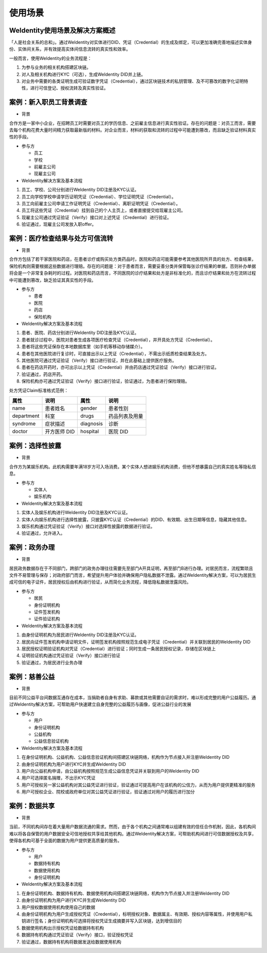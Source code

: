 
.. _use-cases:

使用场景
========

WeIdentity使用场景及解决方案概述
^^^^^^^^^^^^^^^^^^^^^^^^^^^^^^^^^^^^^

「人是社会关系的总和」。通过WeIdentity对实体进行DID、凭证（Credential）的生成及绑定，可以更加准确完善地描述实体身份、实体间关系，并有效提高实体间信息流转的真实性和效率。

一般而言，使用WeIdentity的业务流程是：

#.
   为参与业务的相关机构搭建区块链。

#.
   对人及相关机构进行KYC（可选），生成WeIdentity DID并上链。

#.
   对业务中需要的各类证明生成可验证数字凭证（Credential），通过区块链技术的私钥管理、及不可篡改的数字化证明特性，进行可信登记、授权流转及真实性验证。


案例：新入职员工背景调查
^^^^^^^^^^^^^^^^^^^^^^^^^^^^^^


* 背景

合作方是一家中小企业，在招聘员工时需要对员工的学历信息、之前雇主信息进行真实性验证。存在的问题是：对员工而言，需要去每个机构花费大量时间精力获取最新版的材料。对企业而言，材料的获取和流转的过程中可能遭到篡改，而且缺乏验证材料真实性的手段。


* 参与方


  * 员工
  * 学校
  * 前雇主公司
  * 现雇主公司




*  WeIdentity解决方案及基本流程


#. 员工、学校、公司分别进行WeIdentity DID注册及KYC认证。
#. 员工向学校学校申请学历证明凭证（Credential）、学位证明凭证（Credential）。
#. 员工向前雇主公司申请工作证明凭证（Credential）、离职证明凭证（Credential）。
#. 员工将这些凭证（Credential）挂到自己的个人主页上，或者直接提交给现雇主公司。
#. 现雇主公司通过凭证验证（Verify）接口对上述凭证（Credential）进行验证。
#. 验证通过，现雇主公司发放入职offer。

案例：医疗检查结果与处方可信流转
^^^^^^^^^^^^^^^^^^^^^^^^^^^^^^^^^^^

* 背景

合作方包括了若干家医院和药店，在患者诊疗或购买处方类药品时，医院和药店可能需要参考其他医院所开具的处方、检查结果，保险机构则需要根据这些数据进行理赔。存在的问题是：对于患者而言，需要妥善分类并保管每张诊疗结果的单据，否则补办单据将会是一个非常复杂耗时的过程。对医院和药店而言，不同医院的诊疗结果和处方是非标准化的，而且诊疗结果和处方在流转过程中可能遭到篡改，缺乏验证其真实性的手段。

* 参与方

  * 患者
  * 医院
  * 药店
  * 保险机构



* WeIdentity解决方案及基本流程

#. 患者、医院、药店分别进行WeIdentity DID注册及KYC认证。
#. 患者就诊过程中，医院对患者生成各项医疗检查凭证（Credential），并开具处方凭证（Credential）。
#. 患者将这些凭证保存在本地数据库里（如手机等移动存储媒介）。
#. 患者在其他医院进行复诊时，可直接出示以上凭证（Credential），不需出示纸质检查结果及处方。
#. 其他医院可通过凭证验证（Verify）接口进行验证，并在此基础上提供医疗服务。
#. 患者在药店开药时，亦可出示以上凭证（Credential）并由药店通过凭证验证（Verify）接口进行验证。
#. 验证通过，药店开药。
#. 保险机构亦可通过凭证验证（Verify）接口进行验证，验证通过，为患者进行保险理赔。


处方凭证Claim标准格式范例：

.. list-table::
   :header-rows: 1

   * - 属性
     - 说明
     - 属性
     - 说明
   * - name
     - 患者姓名
     - gender
     - 患者性别
   * - department
     - 科室
     - drugs
     - 药品列表及用量
   * - syndrome
     - 症状描述
     - diagnosis
     - 诊断
   * - doctor
     - 开方医师 DID
     - hospital
     - 医院 DID


案例：选择性披露
^^^^^^^^^^^^^^^^^^^^^

* 背景

合作方为某娱乐机构。此机构需要年满18岁方可入场消费。某个实体人想进娱乐机构消费，但他不想暴露自己的真实姓名等隐私信息。

* 参与方

  * 实体人
  * 娱乐机构



* WeIdentity解决方案及基本流程

#. 实体人及娱乐机构进行WeIdentity DID注册及KYC认证。
#. 实体人向娱乐机构进行选择性披露，只披露KYC认证（Credential）的DID、有效期、出生日期等信息，隐藏其他信息。
#. 娱乐机构通过凭证验证（Verify）接口对选择性披露的数据进行验证。
#. 验证通过，允许进入。


案例：政务办理
^^^^^^^^^^^^^^^^^^^^^^^

* 背景

居民政务数据存在于不同部门，跨部门的政务办理往往需要先至部门A开具证明，再至部门B进行办理。对居民而言，流程繁琐且文件不易管理与保存；对政府部门而言，希望提升用户体验并确保用户隐私数据不泄露。通过WeIdentity解决方案，可以为居民生成可信的电子证件，居民授权后由机构进行验证，从而简化业务流程，降低隐私数据泄露风险。

* 参与方

  * 居民
  * 身份证明机构
  * 证件签发机构
  * 证件验证机构




* WeIdentity解决方案及基本流程

#. 由身份证明机构为居民进行WeIdentity DID注册及KYC认证。
#. 居民向证件签发机构申请证明文件，证明签发机构按照规范生成电子凭证（Credential）并关联到居民的WeIdentity DID
#. 居民授权证明验证机构对凭证（Credential）进行验证；同时生成一条居民授权记录，存储在区块链上
#. 证明验证机构通过凭证验证（Verify）接口进行验证
#. 验证通过，为居民进行业务办理


案例：慈善公益
^^^^^^^^^^^^^^^^^^^^^^^

* 背景

目前不同公益平台间数据互通存在成本，当捐助者自身有求助、募款或其他需要自证的需求时，难以形成完整的用户公益履历。通过WeIdentity解决方案，可帮助用户快速建立自身完整的公益履历与画像，促进公益行业的发展

* 参与方

  * 用户
  * 身份证明机构
  * 公益机构
  * 公益信息验证机构




* WeIdentity解决方案及基本流程

#. 在身份证明机构、公益机构、公益信息验证机构间搭建区块链网络，机构作为节点接入并注册WeIdentity DID
#. 由身份证明机构为用户进行KYC并生成WeIdentity DID
#. 用户向公益机构申请，由公益机构按照规范生成公益信息凭证并关联到用户的WeIdentity DID
#. 用户可选择匿名捐赠，不出示KYC凭证
#. 用户可授权另一家公益机构对其公益凭证进行验证，验证通过可提高用户在该机构的公信力，从而为用户提供更精准的服务
#. 用户可授权企业、院校或政府单位对其公益凭证进行验证，验证通过对用户的履历进行加分


案例：数据共享
^^^^^^^^^^^^^^^^^^^^^^^

* 背景

当前，不同机构间存在着大量用户数据流通的需求。然而，由于各个机构之间通常难以组建有效的信任合作机制，因此，各机构间难以将各自保管的用户数据安全可信地授权共享给其他机构。通过WeIdentity解决方案，可帮助机构间进行可信数据授权及共享，使得各机构可基于全面的数据为用户提供更高质量的服务。

* 参与方

  * 用户
  * 数据持有机构
  * 数据使用机构
  * 身份证明机构

* WeIdentity解决方案及基本流程

#. 在身份证明机构、数据持有机构、数据使用机构间搭建区块链网络，机构作为节点接入并注册WeIdentity DID
#. 由身份证明机构为用户进行KYC并生成WeIdentity DID
#. 用户授权数据使用机构使用自己的数据
#. 由身份证明机构为用户生成授权凭证（Credential），标明授权对象、数据属主、有效期、授权内容等属性，并使用用户私钥进行签名；身份证明机构可选择将授权凭证生成摘要并写入区块链，达到增信目的
#. 数据使用机构出示授权凭证给数据持有机构
#. 数据持有机构通过凭证验证（Verify）接口，验证授权凭证
#. 验证通过，数据持有机构将数据发送给数据使用机构
